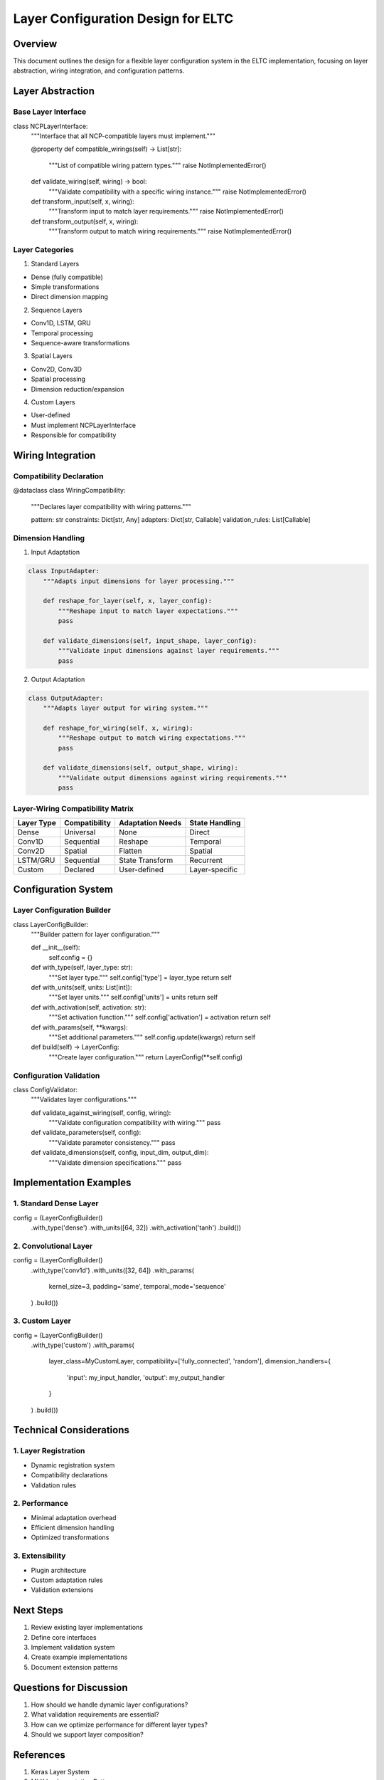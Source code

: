 Layer Configuration Design for ELTC
===================================

Overview
--------

This document outlines the design for a flexible layer configuration
system in the ELTC implementation, focusing on layer abstraction, wiring
integration, and configuration patterns.

Layer Abstraction
-----------------

Base Layer Interface
~~~~~~~~~~~~~~~~~~~~

.. code:: python

class NCPLayerInterface:
    """Interface that all NCP-compatible layers must implement."""

    @property
    def compatible_wirings(self) -> List[str]:
        """List of compatible wiring pattern types."""
        raise NotImplementedError()

    def validate_wiring(self, wiring) -> bool:
        """Validate compatibility with a specific wiring instance."""
        raise NotImplementedError()

    def transform_input(self, x, wiring):
        """Transform input to match layer requirements."""
        raise NotImplementedError()

    def transform_output(self, x, wiring):
        """Transform output to match wiring requirements."""
        raise NotImplementedError()

Layer Categories
~~~~~~~~~~~~~~~~

1. Standard Layers

- Dense (fully compatible)
- Simple transformations
- Direct dimension mapping

2. Sequence Layers

- Conv1D, LSTM, GRU
- Temporal processing
- Sequence-aware transformations

3. Spatial Layers

- Conv2D, Conv3D
- Spatial processing
- Dimension reduction/expansion

4. Custom Layers

- User-defined
- Must implement NCPLayerInterface
- Responsible for compatibility

Wiring Integration
------------------

Compatibility Declaration
~~~~~~~~~~~~~~~~~~~~~~~~~

.. code:: python

@dataclass
class WiringCompatibility:
    """Declares layer compatibility with wiring patterns."""

    pattern: str
    constraints: Dict[str, Any]
    adapters: Dict[str, Callable]
    validation_rules: List[Callable]

Dimension Handling
~~~~~~~~~~~~~~~~~~

1. Input Adaptation

.. code:: python

    class InputAdapter:
        """Adapts input dimensions for layer processing."""

        def reshape_for_layer(self, x, layer_config):
            """Reshape input to match layer expectations."""
            pass

        def validate_dimensions(self, input_shape, layer_config):
            """Validate input dimensions against layer requirements."""
            pass

2. Output Adaptation

.. code:: python

    class OutputAdapter:
        """Adapts layer output for wiring system."""

        def reshape_for_wiring(self, x, wiring):
            """Reshape output to match wiring expectations."""
            pass

        def validate_dimensions(self, output_shape, wiring):
            """Validate output dimensions against wiring requirements."""
            pass

Layer-Wiring Compatibility Matrix
~~~~~~~~~~~~~~~~~~~~~~~~~~~~~~~~~

========== ============= ================ ==============
Layer Type Compatibility Adaptation Needs State Handling
========== ============= ================ ==============
Dense      Universal     None             Direct
Conv1D     Sequential    Reshape          Temporal
Conv2D     Spatial       Flatten          Spatial
LSTM/GRU   Sequential    State Transform  Recurrent
Custom     Declared      User-defined     Layer-specific
========== ============= ================ ==============

Configuration System
--------------------

Layer Configuration Builder
~~~~~~~~~~~~~~~~~~~~~~~~~~~

.. code:: python

class LayerConfigBuilder:
    """Builder pattern for layer configuration."""

    def __init__(self):
        self.config = {}

    def with_type(self, layer_type: str):
        """Set layer type."""
        self.config['type'] = layer_type
        return self

    def with_units(self, units: List[int]):
        """Set layer units."""
        self.config['units'] = units
        return self

    def with_activation(self, activation: str):
        """Set activation function."""
        self.config['activation'] = activation
        return self

    def with_params(self, **kwargs):
        """Set additional parameters."""
        self.config.update(kwargs)
        return self

    def build(self) -> LayerConfig:
        """Create layer configuration."""
        return LayerConfig(**self.config)

Configuration Validation
~~~~~~~~~~~~~~~~~~~~~~~~

.. code:: python

class ConfigValidator:
    """Validates layer configurations."""

    def validate_against_wiring(self, config, wiring):
        """Validate configuration compatibility with wiring."""
        pass

    def validate_parameters(self, config):
        """Validate parameter consistency."""
        pass

    def validate_dimensions(self, config, input_dim, output_dim):
        """Validate dimension specifications."""
        pass

Implementation Examples
-----------------------

1. Standard Dense Layer
~~~~~~~~~~~~~~~~~~~~~~~

.. code:: python

config = (LayerConfigBuilder()
    .with_type('dense')
    .with_units([64, 32])
    .with_activation('tanh')
    .build())

2. Convolutional Layer
~~~~~~~~~~~~~~~~~~~~~~

.. code:: python

config = (LayerConfigBuilder()
    .with_type('conv1d')
    .with_units([32, 64])
    .with_params(
        kernel_size=3,
        padding='same',
        temporal_mode='sequence'
    )
    .build())

3. Custom Layer
~~~~~~~~~~~~~~~

.. code:: python

config = (LayerConfigBuilder()
    .with_type('custom')
    .with_params(
        layer_class=MyCustomLayer,
        compatibility=['fully_connected', 'random'],
        dimension_handlers={
            'input': my_input_handler,
            'output': my_output_handler
        }
    )
    .build())

Technical Considerations
------------------------

1. Layer Registration
~~~~~~~~~~~~~~~~~~~~~

- Dynamic registration system
- Compatibility declarations
- Validation rules

2. Performance
~~~~~~~~~~~~~~

- Minimal adaptation overhead
- Efficient dimension handling
- Optimized transformations

3. Extensibility
~~~~~~~~~~~~~~~~

- Plugin architecture
- Custom adaptation rules
- Validation extensions

Next Steps
----------

1. Review existing layer implementations
2. Define core interfaces
3. Implement validation system
4. Create example implementations
5. Document extension patterns

Questions for Discussion
------------------------

1. How should we handle dynamic layer configurations?
2. What validation requirements are essential?
3. How can we optimize performance for different layer types?
4. Should we support layer composition?

References
----------

1. Keras Layer System
2. MLX Implementation Patterns
3. Neural Circuit Policies Architecture
4. RNN Cell Design Patterns
